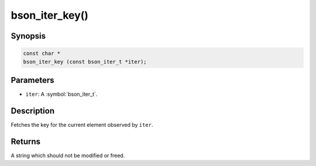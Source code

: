 .. _bson_iter_key:

bson_iter_key()
===============

Synopsis
--------

.. code-block:: c

  const char *
  bson_iter_key (const bson_iter_t *iter);

Parameters
----------

- ``iter``: A :symbol:`bson_iter_t`.

Description
-----------

Fetches the key for the current element observed by ``iter``.

Returns
-------

A string which should not be modified or freed.

.. seealso::

  | :symbol:`bson_iter_key_len()` to retrieve the length of the key in constant time.

